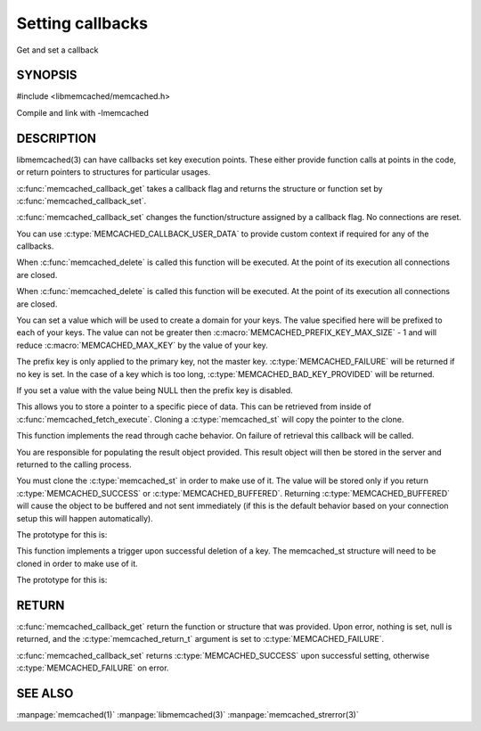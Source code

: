 =================
Setting callbacks
=================


Get and set a callback

.. index:: object: memcached_st


--------
SYNOPSIS
--------

#include <libmemcached/memcached.h>

.. c:type:: memcached_callback_t
 
.. c:function:: memcached_return_t memcached_callback_set (memcached_st *ptr, memcached_callback_t flag, const void *data)
 
.. c:function:: void * memcached_callback_get (memcached_st *ptr, memcached_callback_t flag, memcached_return_t *error)

Compile and link with -lmemcached


-----------
DESCRIPTION
-----------


libmemcached(3) can have callbacks set key execution points. These either
provide function calls at points in the code, or return pointers to
structures for particular usages.

:c:func:`memcached_callback_get` takes a callback flag and returns the 
structure or function set by :c:func:`memcached_callback_set`.

:c:func:`memcached_callback_set` changes the function/structure assigned by a
callback flag. No connections are reset.

You can use :c:type:`MEMCACHED_CALLBACK_USER_DATA` to provide custom context 
if required for any of the callbacks.


.. c:type:: MEMCACHED_CALLBACK_CLEANUP_FUNCTION
 
When :c:func:`memcached_delete` is called this function will be executed. At
the point of its execution all connections are closed.
 


.. c:type:: MEMCACHED_CALLBACK_CLONE_FUNCTION
 
When :c:func:`memcached_delete` is called this function will be executed.
At the point of its execution all connections are closed.

.. c:type:: MEMCACHED_CALLBACK_PREFIX_KEY

   See :c:type:`MEMCACHED_CALLBACK_NAMESPACE`

.. c:type:: MEMCACHED_CALLBACK_NAMESPACE
 
You can set a value which will be used to create a domain for your keys.
The value specified here will be prefixed to each of your keys. The value can
not be greater then :c:macro:`MEMCACHED_PREFIX_KEY_MAX_SIZE` - 1 and will
reduce :c:macro:`MEMCACHED_MAX_KEY` by the value of your key. 

The prefix key is only applied to the primary key, not the master key. 
:c:type:`MEMCACHED_FAILURE` will be returned if no key is set. In the case of 
a key which is too long, :c:type:`MEMCACHED_BAD_KEY_PROVIDED` will be returned.
 
If you set a value with the value being NULL then the prefix key is disabled.

.. c:type:: MEMCACHED_CALLBACK_USER_DATA
 
This allows you to store a pointer to a specific piece of data. This can be
retrieved from inside of :c:func:`memcached_fetch_execute`. Cloning a 
:c:type:`memcached_st` will copy the pointer to the clone.
 
.. c:type:: MEMCACHED_CALLBACK_MALLOC_FUNCTION
.. deprecated:: <0.32
   Use :c:type:`memcached_set_memory_allocators` instead.

.. c:type:: MEMCACHED_CALLBACK_REALLOC_FUNCTION
.. deprecated:: <0.32
   Use :c:type:`memcached_set_memory_allocators` instead.
 
.. c:type:: MEMCACHED_CALLBACK_FREE_FUNCTION
.. deprecated:: <0.32
   Use :c:type:`memcached_set_memory_allocators` instead.

.. c:type:: MEMCACHED_CALLBACK_GET_FAILURE
 
This function implements the read through cache behavior. On failure of retrieval this callback will be called. 

You are responsible for populating the result object provided. This result object will then be stored in the server and returned to the calling process. 

You must clone the :c:type:`memcached_st` in order to
make use of it. The value will be stored only if you return
:c:type:`MEMCACHED_SUCCESS` or :c:type:`MEMCACHED_BUFFERED`. Returning 
:c:type:`MEMCACHED_BUFFERED` will cause the object to be buffered and not sent 
immediately (if this is the default behavior based on your connection setup
this will happen automatically).
 
The prototype for this is:

.. c:function:: memcached_return_t (\*memcached_trigger_key)(memcached_st \*ptr, char \*key, size_t key_length, memcached_result_st \*result);
 


.. c:type:: MEMCACHED_CALLBACK_DELETE_TRIGGER
 
This function implements a trigger upon successful deletion of a key. The memcached_st structure will need to be cloned in order to make use of it.
 
The prototype for this is: 

.. c:function:: typedef memcached_return_t (\*memcached_trigger_delete_key)(memcached_st \*ptr, char \*key, size_t key_length);
 



------
RETURN
------


:c:func:`memcached_callback_get` return the function or structure that was 
provided. Upon error, nothing is set, null is returned, and the 
:c:type:`memcached_return_t` argument is set to :c:type:`MEMCACHED_FAILURE`.

:c:func:`memcached_callback_set` returns :c:type:`MEMCACHED_SUCCESS` upon 
successful setting, otherwise :c:type:`MEMCACHED_FAILURE` on error.



--------
SEE ALSO
--------


:manpage:`memcached(1)` :manpage:`libmemcached(3)` :manpage:`memcached_strerror(3)`
